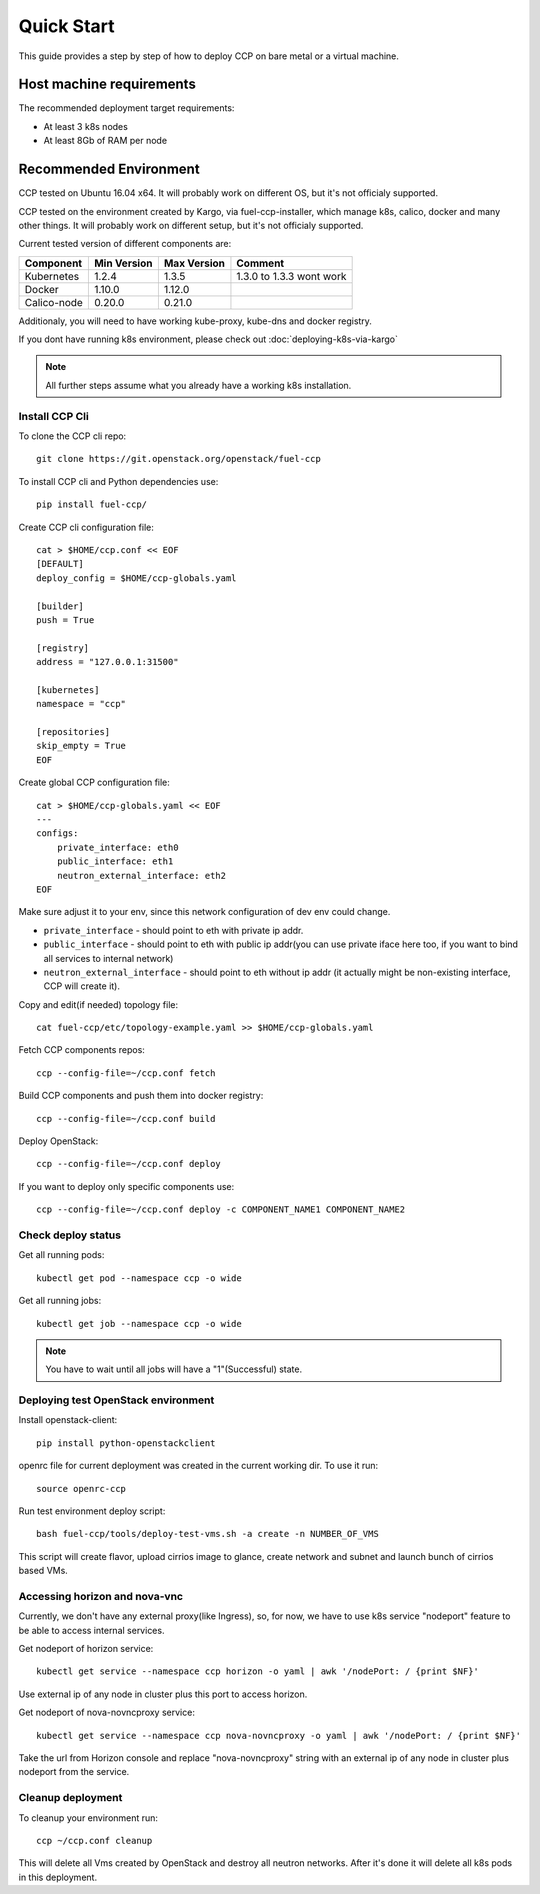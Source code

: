 .. quickstart:

===========
Quick Start
===========

This guide provides a step by step of how to deploy CCP on bare metal or a
virtual machine.

Host machine requirements
=========================

The recommended deployment target requirements:

- At least 3 k8s nodes
- At least 8Gb of RAM per node

Recommended Environment
=======================

CCP tested on Ubuntu 16.04 x64. It will probably work on different OS, but
it's not officialy supported.

CCP tested on the environment created by Kargo, via fuel-ccp-installer, which
manage k8s, calico, docker and many other things. It will probably work on
different setup, but it's not officialy supported.

Current tested version of different components are:

=====================   ===========  ===========  =========================
Component               Min Version  Max Version  Comment
=====================   ===========  ===========  =========================
Kubernetes              1.2.4        1.3.5        1.3.0 to 1.3.3 wont work
Docker                  1.10.0       1.12.0
Calico-node             0.20.0       0.21.0
=====================   ===========  ===========  =========================

Additionaly, you will need to have working kube-proxy, kube-dns and docker
registry.

If you dont have running k8s environment, please check out
:doc:`deploying-k8s-via-kargo`

.. NOTE:: All further steps assume what you already have a working k8s
 installation.

Install CCP Cli
---------------

To clone the CCP cli repo:

::

    git clone https://git.openstack.org/openstack/fuel-ccp

To install CCP cli and Python dependencies use:

::

    pip install fuel-ccp/

Create CCP cli configuration file:

::

    cat > $HOME/ccp.conf << EOF
    [DEFAULT]
    deploy_config = $HOME/ccp-globals.yaml

    [builder]
    push = True

    [registry]
    address = "127.0.0.1:31500"

    [kubernetes]
    namespace = "ccp"

    [repositories]
    skip_empty = True
    EOF

Create global CCP configuration file:

::

    cat > $HOME/ccp-globals.yaml << EOF
    ---
    configs:
        private_interface: eth0
        public_interface: eth1
        neutron_external_interface: eth2
    EOF

Make sure adjust it to your env, since this network configuration of dev env
could change.

- ``private_interface`` - should point to eth with private ip addr.
- ``public_interface`` - should point to eth with public ip addr(you can use
  private iface here too, if you want to bind all services to internal network)
- ``neutron_external_interface`` - should point to eth without ip addr (it
  actually might be non-existing interface, CCP will create it).

Copy and edit(if needed) topology file:

::

    cat fuel-ccp/etc/topology-example.yaml >> $HOME/ccp-globals.yaml

Fetch CCP components repos:

::

    ccp --config-file=~/ccp.conf fetch

Build CCP components and push them into docker registry:

::

    ccp --config-file=~/ccp.conf build

Deploy OpenStack:

::

    ccp --config-file=~/ccp.conf deploy

If you want to deploy only specific components use:

::

    ccp --config-file=~/ccp.conf deploy -c COMPONENT_NAME1 COMPONENT_NAME2

Check deploy status
-------------------

Get all running pods:

::

    kubectl get pod --namespace ccp -o wide


Get all running jobs:

::

    kubectl get job --namespace ccp -o wide

.. NOTE:: You have to wait until all jobs will have a "1"(Successful) state.

Deploying test OpenStack environment
------------------------------------

Install openstack-client:

::

    pip install python-openstackclient

openrc file for current deployment was created in the current working dir.
To use it run:

::

    source openrc-ccp


Run test environment deploy script:

::

    bash fuel-ccp/tools/deploy-test-vms.sh -a create -n NUMBER_OF_VMS

This script will create flavor, upload cirrios image to glance, create network
and subnet and launch bunch of cirrios based VMs.


Accessing horizon and nova-vnc
------------------------------

Currently, we don't have any external proxy(like Ingress), so, for now, we
have to use k8s service "nodeport" feature to be able to access internal
services.

Get nodeport of horizon service:

::

    kubectl get service --namespace ccp horizon -o yaml | awk '/nodePort: / {print $NF}'

Use external ip of any node in cluster plus this port to access horizon.

Get nodeport of nova-novncproxy service:

::

    kubectl get service --namespace ccp nova-novncproxy -o yaml | awk '/nodePort: / {print $NF}'

Take the url from Horizon console and replace "nova-novncproxy" string with an
external ip of any node in cluster plus nodeport from the service.

Cleanup deployment
---------------------

To cleanup your environment run:

::

    ccp ~/ccp.conf cleanup

This will delete all Vms created by OpenStack and destroy all neutron networks.
After it's done it will delete all k8s pods in this deployment.
